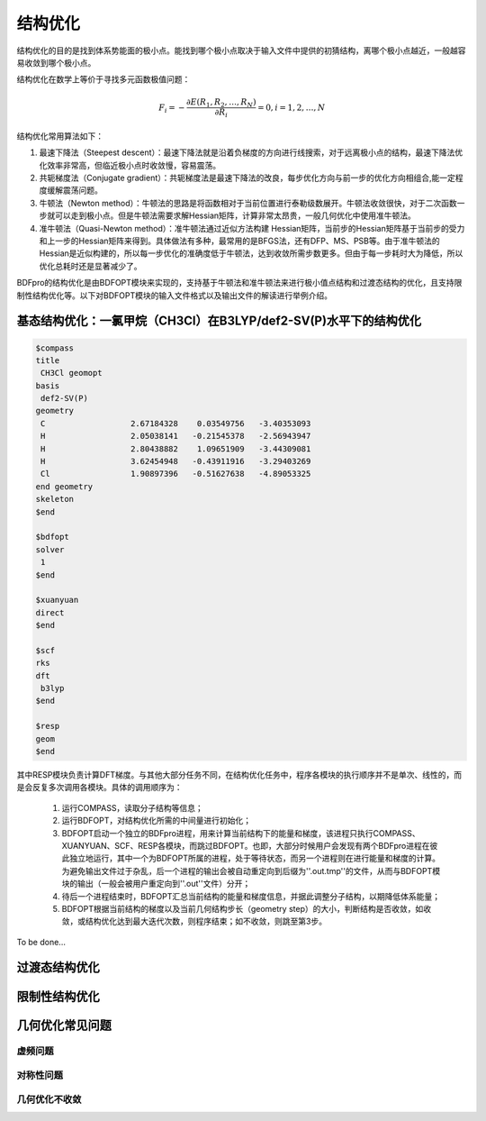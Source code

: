 结构优化
================================================

结构优化的目的是找到体系势能面的极小点。能找到哪个极小点取决于输入文件中提供的初猜结构，离哪个极小点越近，一般越容易收敛到哪个极小点。

结构优化在数学上等价于寻找多元函数极值问题：

.. math::
    F_{i} = -\frac{\partial E(R_1,R_2,\dots,R_N)}{\partial R_i} = 0, i=1,2,\dots,N

结构优化常用算法如下：

#. 最速下降法（Steepest descent）：最速下降法就是沿着负梯度的方向进行线搜索，对于远离极小点的结构，最速下降法优化效率非常高，但临近极小点时收敛慢，容易震荡。
#. 共轭梯度法（Conjugate gradient）：共轭梯度法是最速下降法的改良，每步优化方向与前一步的优化方向相组合,能一定程度缓解震荡问题。
#. 牛顿法（Newton method）：牛顿法的思路是将函数相对于当前位置进行泰勒级数展开。牛顿法收敛很快，对于二次函数一步就可以走到极小点。但是牛顿法需要求解Hessian矩阵，计算非常太昂贵，一般几何优化中使用准牛顿法。
#. 准牛顿法（Quasi-Newton method）：准牛顿法通过近似方法构建 Hessian矩阵，当前步的Hessian矩阵基于当前步的受力和上一步的Hessian矩阵来得到。具体做法有多种，最常用的是BFGS法，还有DFP、MS、PSB等。由于准牛顿法的 Hessian是近似构建的，所以每一步优化的准确度低于牛顿法，达到收敛所需步数更多。但由于每一步耗时大为降低，所以优化总耗时还是显著减少了。

BDFpro的结构优化是由BDFOPT模块来实现的，支持基于牛顿法和准牛顿法来进行极小值点结构和过渡态结构的优化，且支持限制性结构优化等。以下对BDFOPT模块的输入文件格式以及输出文件的解读进行举例介绍。

基态结构优化：一氯甲烷（CH3Cl）在B3LYP/def2-SV(P)水平下的结构优化
-------------------------------------------------------------------------

.. code-block:: python

    $compass
    title
     CH3Cl geomopt
    basis
     def2-SV(P)
    geometry
     C                  2.67184328    0.03549756   -3.40353093
     H                  2.05038141   -0.21545378   -2.56943947
     H                  2.80438882    1.09651909   -3.44309081
     H                  3.62454948   -0.43911916   -3.29403269
     Cl                 1.90897396   -0.51627638   -4.89053325
    end geometry
    skeleton
    $end

    $bdfopt
    solver
     1
    $end

    $xuanyuan
    direct
    $end

    $scf
    rks
    dft
     b3lyp
    $end

    $resp
    geom
    $end

其中RESP模块负责计算DFT梯度。与其他大部分任务不同，在结构优化任务中，程序各模块的执行顺序并不是单次、线性的，而是会反复多次调用各模块。具体的调用顺序为：

 1. 运行COMPASS，读取分子结构等信息；
 2. 运行BDFOPT，对结构优化所需的中间量进行初始化；
 3. BDFOPT启动一个独立的BDFpro进程，用来计算当前结构下的能量和梯度，该进程只执行COMPASS、XUANYUAN、SCF、RESP各模块，而跳过BDFOPT。也即，大部分时候用户会发现有两个BDFpro进程在彼此独立地运行，其中一个为BDFOPT所属的进程，处于等待状态，而另一个进程则在进行能量和梯度的计算。为避免输出文件过于杂乱，后一个进程的输出会被自动重定向到后缀为''.out.tmp''的文件，从而与BDFOPT模块的输出（一般会被用户重定向到''.out''文件）分开；
 4. 待后一个进程结束时，BDFOPT汇总当前结构的能量和梯度信息，并据此调整分子结构，以期降低体系能量；
 5. BDFOPT根据当前结构的梯度以及当前几何结构步长（geometry step）的大小，判断结构是否收敛，如收敛，或结构优化达到最大迭代次数，则程序结束；如不收敛，则跳至第3步。

To be done...

过渡态结构优化
-------------------------------------------------------


限制性结构优化
-------------------------------------------------------

几何优化常见问题
-------------------------------------------------------

虚频问题
########################################################

对称性问题
########################################################

几何优化不收敛
########################################################


